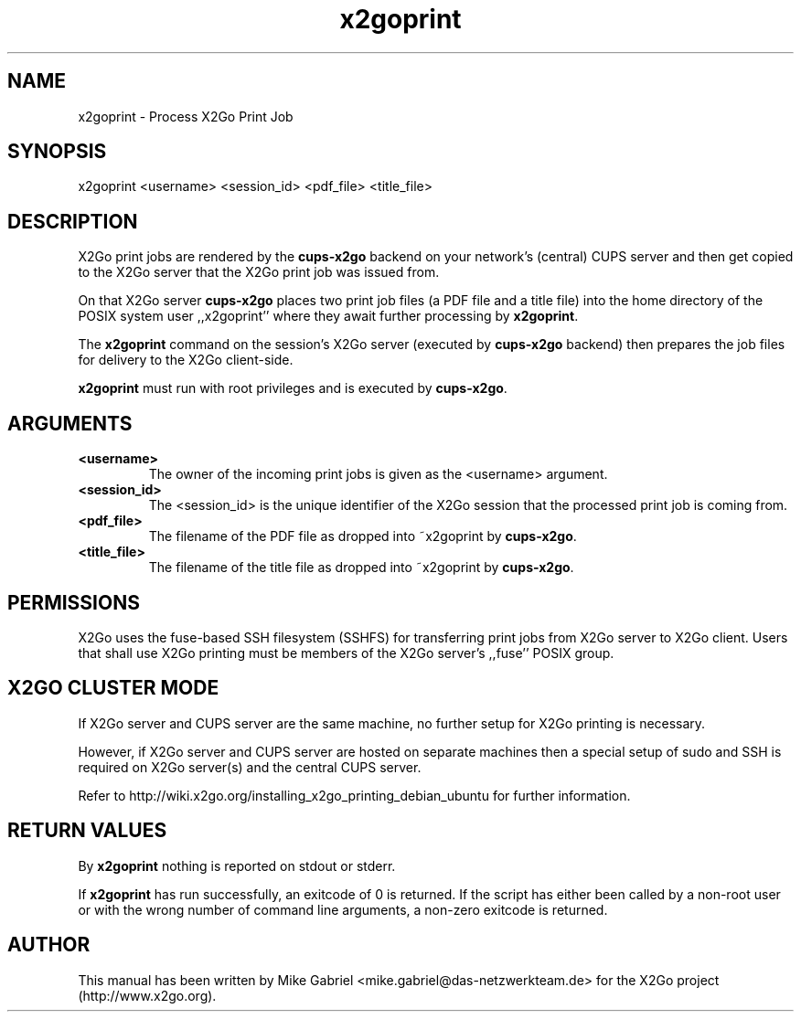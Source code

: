 '\" -*- coding: utf-8 -*-
.if \n(.g .ds T< \\FC
.if \n(.g .ds T> \\F[\n[.fam]]
.de URL
\\$2 \(la\\$1\(ra\\$3
..
.if \n(.g .mso www.tmac
.TH x2goprint 8 "Jul 2018" "Version 4.1.0.2" "X2Go Server Tool"
.SH NAME
x2goprint \- Process X2Go Print Job
.SH SYNOPSIS
'nh
.fi
.ad l
x2goprint <username> <session_id> <pdf_file> <title_file>

.SH DESCRIPTION
X2Go print jobs are rendered by the \fBcups-x2go\fR backend on your network's (central) CUPS server and
then get copied to the X2Go server that the X2Go print job was issued from.
.PP
On that X2Go server \fBcups-x2go\fR places two print job files (a PDF file and a title file)
into the home directory of the POSIX system user ,,x2goprint'' where they await further processing
by \fBx2goprint\fR.
.PP
The \fBx2goprint\fR command on the session's X2Go server (executed by \fBcups-x2go\fR backend) then
prepares the job files for delivery to the X2Go client-side.
.PP
\fBx2goprint\fR must run with root privileges and is executed by \fBcups-x2go\fR.
.SH ARGUMENTS
.TP
\*(T<\fB\<username>\fR\*(T>
The owner of the incoming print jobs is given as the <username> argument.
.TP
\*(T<\fB\<session_id>\fR\*(T>
The <session_id> is the unique identifier of the X2Go session that the processed print job is
coming from.
.TP
\*(T<\fB\<pdf_file>\fR\*(T>
The filename of the PDF file as dropped into ~x2goprint by \fBcups-x2go\fR.
.TP
\*(T<\fB\<title_file>\fR\*(T>
The filename of the title file as dropped into ~x2goprint by \fBcups-x2go\fR.
.PP
.SH PERMISSIONS
X2Go uses the fuse-based SSH filesystem (SSHFS) for transferring print jobs from X2Go server to X2Go client.
Users that shall use X2Go printing must be members of the X2Go server's ,,fuse'' POSIX group.
.PP
.SH X2GO CLUSTER MODE
If X2Go server and CUPS server are the same machine, no further setup for X2Go printing is necessary.
.PP
However, if X2Go server and CUPS server are hosted on separate machines then a special setup of sudo and SSH
is required on X2Go server(s) and the central CUPS server.
.PP
Refer to http://wiki.x2go.org/installing_x2go_printing_debian_ubuntu for further information.
.PP
.SH RETURN VALUES
By \fBx2goprint\fR nothing is reported on stdout or stderr.
.PP
If \fBx2goprint\fR has run successfully, an exitcode of 0 is returned. If the script has either been
called by a non-root user or with the wrong number of command line arguments, a non-zero exitcode is
returned.
.SH AUTHOR
This manual has been written by Mike Gabriel <mike.gabriel@das-netzwerkteam.de> for the X2Go project
(http://www.x2go.org).
